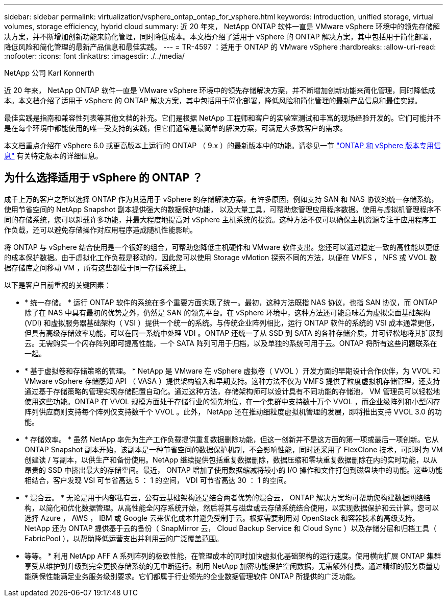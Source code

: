 ---
sidebar: sidebar 
permalink: virtualization/vsphere_ontap_ontap_for_vsphere.html 
keywords: introduction, unified storage, virtual volumes, storage efficiency, hybrid cloud 
summary: 近 20 年来， NetApp ONTAP 软件一直是 VMware vSphere 环境中的领先存储解决方案，并不断增加创新功能来简化管理，同时降低成本。本文档介绍了适用于 vSphere 的 ONTAP 解决方案，其中包括用于简化部署，降低风险和简化管理的最新产品信息和最佳实践。 
---
= TR-4597 ：适用于 ONTAP 的 VMware vSphere
:hardbreaks:
:allow-uri-read: 
:nofooter: 
:icons: font
:linkattrs: 
:imagesdir: ./../media/


NetApp 公司 Karl Konnerth

近 20 年来， NetApp ONTAP 软件一直是 VMware vSphere 环境中的领先存储解决方案，并不断增加创新功能来简化管理，同时降低成本。本文档介绍了适用于 vSphere 的 ONTAP 解决方案，其中包括用于简化部署，降低风险和简化管理的最新产品信息和最佳实践。

最佳实践是指南和兼容性列表等其他文档的补充。它们是根据 NetApp 工程师和客户的实验室测试和丰富的现场经验开发的。它们可能并不是在每个环境中都能使用的唯一受支持的实践，但它们通常是最简单的解决方案，可满足大多数客户的需求。

本文档重点介绍在 vSphere 6.0 或更高版本上运行的 ONTAP （ 9.x ）的最新版本中的功能。请参见一节 link:vsphere_ontap_ontap_and_vsphere_release-specific_information.html["ONTAP 和 vSphere 版本专用信息"] 有关特定版本的详细信息。



== 为什么选择适用于 vSphere 的 ONTAP ？

成千上万的客户之所以选择 ONTAP 作为其适用于 vSphere 的存储解决方案，有许多原因，例如支持 SAN 和 NAS 协议的统一存储系统，使用节省空间的 NetApp Snapshot 副本提供强大的数据保护功能， 以及大量工具，可帮助您管理应用程序数据。使用与虚拟机管理程序不同的存储系统，您可以卸载许多功能，并最大程度地提高对 vSphere 主机系统的投资。这种方法不仅可以确保主机资源专注于应用程序工作负载，还可以避免存储操作对应用程序造成随机性能影响。

将 ONTAP 与 vSphere 结合使用是一个很好的组合，可帮助您降低主机硬件和 VMware 软件支出。您还可以通过稳定一致的高性能以更低的成本保护数据。由于虚拟化工作负载是移动的，因此您可以使用 Storage vMotion 探索不同的方法，以便在 VMFS ， NFS 或 VVOL 数据存储库之间移动 VM ，所有这些都位于同一存储系统上。

以下是客户目前重视的关键因素：

* * 统一存储。 * 运行 ONTAP 软件的系统在多个重要方面实现了统一。最初，这种方法既指 NAS 协议，也指 SAN 协议，而 ONTAP 除了在 NAS 中具有最初的优势之外，仍然是 SAN 的领先平台。在 vSphere 环境中，这种方法还可能意味着为虚拟桌面基础架构 (VDI) 和虚拟服务器基础架构（ VSI ）提供一个统一的系统。与传统企业阵列相比，运行 ONTAP 软件的系统的 VSI 成本通常更低，但具有高级存储效率功能，可以在同一系统中处理 VDI 。ONTAP 还统一了从 SSD 到 SATA 的各种存储介质，并可轻松地将其扩展到云。无需购买一个闪存阵列即可提高性能，一个 SATA 阵列可用于归档，以及单独的系统可用于云。ONTAP 将所有这些问题联系在一起。
* * 基于虚拟卷和存储策略的管理。 * NetApp 是 VMware 在 vSphere 虚拟卷（ VVOL ）开发方面的早期设计合作伙伴，为 VVOL 和 VMware vSphere 存储感知 API （ VASA ）提供架构输入和早期支持。这种方法不仅为 VMFS 提供了粒度虚拟机存储管理，还支持通过基于存储策略的管理实现存储配置自动化。通过这种方法，存储架构师可以设计具有不同功能的存储池， VM 管理员可以轻松地使用这些功能。ONTAP 在 VVOL 规模方面处于存储行业的领先地位，在一个集群中支持数十万个 VVOL ，而企业级阵列和小型闪存阵列供应商则支持每个阵列仅支持数千个 VVOL 。此外， NetApp 还在推动细粒度虚拟机管理的发展，即将推出支持 VVOL 3.0 的功能。
* * 存储效率。 * 虽然 NetApp 率先为生产工作负载提供重复数据删除功能，但这一创新并不是这方面的第一项或最后一项创新。它从 ONTAP Snapshot 副本开始，该副本是一种节省空间的数据保护机制，不会影响性能，同时还采用了 FlexClone 技术，可即时为 VM 创建读 / 写副本，以供生产和备份使用。NetApp 继续提供包括重复数据删除，数据压缩和零块重复数据删除在内的实时功能，以从昂贵的 SSD 中挤出最大的存储空间。最近， ONTAP 增加了使用数据缩减将较小的 I/O 操作和文件打包到磁盘块中的功能。这些功能相结合，客户发现 VSI 可节省高达 5 ： 1 的空间， VDI 可节省高达 30 ： 1 的空间。
* * 混合云。 * 无论是用于内部私有云，公有云基础架构还是结合两者优势的混合云， ONTAP 解决方案均可帮助您构建数据网络结构，以简化和优化数据管理。从高性能全闪存系统开始，然后将其与磁盘或云存储系统结合使用，以实现数据保护和云计算。您可以选择 Azure ， AWS ， IBM 或 Google 云来优化成本并避免受制于云。根据需要利用对 OpenStack 和容器技术的高级支持。NetApp 还为 ONTAP 提供基于云的备份（ SnapMirror 云， Cloud Backup Service 和 Cloud Sync ）以及存储分层和归档工具（ FabricPool ），以帮助降低运营支出并利用云的广泛覆盖范围。
* 等等。 * 利用 NetApp AFF A 系列阵列的极致性能，在管理成本的同时加快虚拟化基础架构的运行速度。使用横向扩展 ONTAP 集群享受从维护到升级到完全更换存储系统的无中断运行。利用 NetApp 加密功能保护空闲数据，无需额外付费。通过精细的服务质量功能确保性能满足业务服务级别要求。它们都属于行业领先的企业数据管理软件 ONTAP 所提供的广泛功能。

